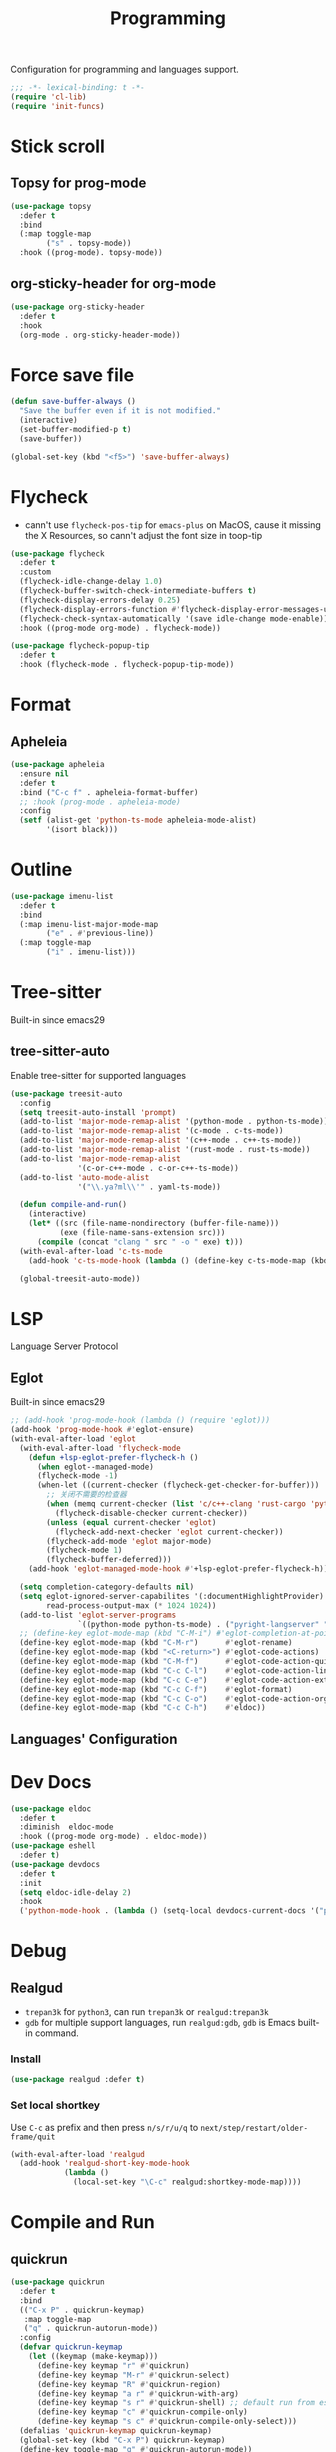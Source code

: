 #+title: Programming

Configuration for programming and languages support.

#+begin_src emacs-lisp
  ;;; -*- lexical-binding: t -*-
  (require 'cl-lib)
  (require 'init-funcs)
#+end_src

* Stick scroll

** Topsy for prog-mode
#+begin_src emacs-lisp
  (use-package topsy
    :defer t
    :bind
    (:map toggle-map
          ("s" . topsy-mode))
    :hook ((prog-mode). topsy-mode))
#+end_src

** org-sticky-header for org-mode

#+begin_src emacs-lisp
  (use-package org-sticky-header
    :defer t
    :hook
    (org-mode . org-sticky-header-mode))
#+end_src
* Force save file
#+begin_src emacs-lisp
  (defun save-buffer-always ()
    "Save the buffer even if it is not modified."
    (interactive)
    (set-buffer-modified-p t)
    (save-buffer))

  (global-set-key (kbd "<f5>") 'save-buffer-always)
#+end_src


* Flycheck

- cann't use =flycheck-pos-tip= for ~emacs-plus~ on MacOS, cause it missing the X Resources, so cann't adjust the font size in toop-tip

#+begin_src emacs-lisp
  (use-package flycheck
    :defer t
    :custom
    (flycheck-idle-change-delay 1.0)
    (flycheck-buffer-switch-check-intermediate-buffers t)
    (flycheck-display-errors-delay 0.25)
    (flycheck-display-errors-function #'flycheck-display-error-messages-unless-error-list)
    (flycheck-check-syntax-automatically '(save idle-change mode-enable))
    :hook ((prog-mode org-mode) . flycheck-mode))

  (use-package flycheck-popup-tip
    :defer t
    :hook (flycheck-mode . flycheck-popup-tip-mode))
#+end_src
** COMMENT Flycheck-rust
#+begin_src emacs-lisp
  (use-package flycheck-rust
    :after (flycheck)
    :init
    (with-eval-after-load 'rust-mode
      (add-hook 'flycheck-mode-hook #'flycheck-rust-setup)))
#+end_src
* Format
** Apheleia
#+begin_src emacs-lisp
  (use-package apheleia
    :ensure nil
    :defer t
    :bind ("C-c f" . apheleia-format-buffer)
    ;; :hook (prog-mode . apheleia-mode)
    :config
    (setf (alist-get 'python-ts-mode apheleia-mode-alist)
          '(isort black)))

#+end_src
** COMMENT Format All
#+begin_src emacs-lisp
  (use-package format-all
    :config
    (format-all-mode 1))
#+end_src

* Outline
#+begin_src emacs-lisp
  (use-package imenu-list
    :defer t
    :bind
    (:map imenu-list-major-mode-map
          ("e" . #'previous-line))
    (:map toggle-map
          ("i" . imenu-list)))
#+end_src

* Tree-sitter

Built-in since emacs29

** tree-sitter-auto
Enable tree-sitter for supported languages
#+begin_src emacs-lisp
  (use-package treesit-auto
    :config
    (setq treesit-auto-install 'prompt)
    (add-to-list 'major-mode-remap-alist '(python-mode . python-ts-mode))
    (add-to-list 'major-mode-remap-alist '(c-mode . c-ts-mode))
    (add-to-list 'major-mode-remap-alist '(c++-mode . c++-ts-mode))
    (add-to-list 'major-mode-remap-alist '(rust-mode . rust-ts-mode))
    (add-to-list 'major-mode-remap-alist
                 '(c-or-c++-mode . c-or-c++-ts-mode))
    (add-to-list 'auto-mode-alist
                 '("\\.ya?ml\\'" . yaml-ts-mode))

    (defun compile-and-run()
      (interactive)
      (let* ((src (file-name-nondirectory (buffer-file-name)))
             (exe (file-name-sans-extension src)))
        (compile (concat "clang " src " -o " exe) t)))
    (with-eval-after-load 'c-ts-mode
      (add-hook 'c-ts-mode-hook (lambda () (define-key c-ts-mode-map (kbd "C-c C-r") #'compile-and-run))))

    (global-treesit-auto-mode))
#+end_src


* LSP
Language Server Protocol

** Eglot

Built-in since emacs29

#+begin_src emacs-lisp
  ;; (add-hook 'prog-mode-hook (lambda () (require 'eglot)))
  (add-hook 'prog-mode-hook #'eglot-ensure)
  (with-eval-after-load 'eglot
    (with-eval-after-load 'flycheck-mode
      (defun +lsp-eglot-prefer-flycheck-h ()
        (when eglot--managed-mode)
        (flycheck-mode -1)
        (when-let ((current-checker (flycheck-get-checker-for-buffer)))
          ;; 关闭不需要的检查器
          (when (memq current-checker (list 'c/c++-clang 'rust-cargo 'python-pycompile))
            (flycheck-disable-checker current-checker))
          (unless (equal current-checker 'eglot)
            (flycheck-add-next-checker 'eglot current-checker))
          (flycheck-add-mode 'eglot major-mode)
          (flycheck-mode 1)
          (flycheck-buffer-deferred)))
      (add-hook 'eglot-managed-mode-hook #'+lsp-eglot-prefer-flycheck-h))

    (setq completion-category-defaults nil)
    (setq eglot-ignored-server-capabilites '(:documentHighlightProvider)
          read-process-output-max (* 1024 1024))
    (add-to-list 'eglot-server-programs
                 `((python-mode python-ts-mode) . ("pyright-langserver" "--stdio")))
    ;; (define-key eglot-mode-map (kbd "C-M-i") #'eglot-completion-at-point)
    (define-key eglot-mode-map (kbd "C-M-r")      #'eglot-rename)
    (define-key eglot-mode-map (kbd "<C-return>") #'eglot-code-actions)
    (define-key eglot-mode-map (kbd "C-M-f")      #'eglot-code-action-quickfix)
    (define-key eglot-mode-map (kbd "C-c C-l")    #'eglot-code-action-line)
    (define-key eglot-mode-map (kbd "C-c C-e")    #'eglot-code-action-extract)
    (define-key eglot-mode-map (kbd "C-c C-f")    #'eglot-format)
    (define-key eglot-mode-map (kbd "C-c C-o")    #'eglot-code-action-organize-imports)
    (define-key eglot-mode-map (kbd "C-c C-h")    #'eldoc))
#+end_src


** Languages' Configuration

*** COMMENT Swift
#+begin_src emacs-lisp
  (use-package swift-mode
    :defer t
    :init
    (add-to-list 'auto-mode-alist '("\\.swift$'" . swift-mode)))
#+end_src

*** COMMENT Rust
#+begin_src emacs-lisp
  (use-package rust-mode
    :defer t
    :init
    (add-to-list 'auto-mode-alist '("\\.rs\\'" . rust-mode)))
#+end_src

* Dev Docs

#+begin_src emacs-lisp
  (use-package eldoc
    :defer t
    :diminish  eldoc-mode
    :hook ((prog-mode org-mode) . eldoc-mode))
  (use-package eshell
    :defer t)
  (use-package devdocs
    :defer t
    :init
    (setq eldoc-idle-delay 2)
    :hook
    ('python-mode-hook . (lambda () (setq-local devdocs-current-docs '("python~3.11")))))
#+end_src
* Debug

** COMMENT dap-mode
=dap-mode= will use =lsp-mode=, which I don't want use right now.
#+begin_src emacs-lisp
  (use-package dap-mode)
#+end_src

** Realgud
- =trepan3k= for ~python3~, can run ~trepan3k~ or ~realgud:trepan3k~
- =gdb= for multiple support languages, run ~realgud:gdb~, ~gdb~ is Emacs built-in command.

*** Install
#+begin_src emacs-lisp
  (use-package realgud :defer t)
#+end_src

*** Set local shortkey
Use ~C-c~ as prefix and then press ~n/s/r/u/q~ to ~next/step/restart/older-frame/quit~

#+begin_src emacs-lisp
  (with-eval-after-load 'realgud
    (add-hook 'realgud-short-key-mode-hook
              (lambda ()
                (local-set-key "\C-c" realgud:shortkey-mode-map))))
#+end_src


* Compile and Run

** quickrun

#+begin_src emacs-lisp
  (use-package quickrun
    :defer t
    :bind
    (("C-x P" . quickrun-keymap)
     :map toggle-map
     ("q" . quickrun-autorun-mode))
    :config
    (defvar quickrun-keymap
      (let ((keymap (make-keymap)))
        (define-key keymap "r" #'quickrun)
        (define-key keymap "M-r" #'quickrun-select)
        (define-key keymap "R" #'quickrun-region)
        (define-key keymap "a r" #'quickrun-with-arg)
        (define-key keymap "s r" #'quickrun-shell) ;; default run from eshell
        (define-key keymap "c" #'quickrun-compile-only)
        (define-key keymap "s c" #'quickrun-compile-only-select)))
    (defalias 'quickrun-keymap quickrun-keymap)
    (global-set-key (kbd "C-x P") quickrun-keymap)
    (define-key toggle-map "q" #'quickrun-autorun-mode))
#+end_src
* Completion at point(cap)

** COMMENT Company
#+begin_src emacs-lisp
  (use-package company
    :defer t
    :diminish t
    :hook (server-after-make-frame . global-company-mode)
    :custom
    (company-idle-delay 0)
    (company-tooltip-limit 8)
    (company-tooltip-idle-delay 5)
    (company-tooltip-align-annotations t)
    (company-tooltip-flip-when-above t)
    (company-show-quick-access 'right)
    (company-search-candidates #'company-search-flex-regexp)
    ;; (company-quick-access-keys '("a" "r" "s" "t" "d" "h" "e" "i" "o"))
    (company-require-match nil)
    (company-format-margin-function #'company-text-icons-margin)
    (company-selection-wrap-around t) ;; cycle company selections
    (company-global-modes '(not erc-mode message-mode eshell-mode vterm-mode dashboard-mode))
    (company-backends '(company-capf company-files :separate
                                     (company-keywords company-dabbrev company-dabbrev-code company-etags)))
    (company-files-exclusions '(".git/" ".DS_Store"))
    :bind
    (:map company-active-map
          ("C-y"		. company-complete-selection) ;; orig. return
          ("<tab>"	. company-indent-or-complete-common)
          ("C-w"		. company-show-location)
          ("C-h"		. company-show-doc-buffer)
          ("<return>"	. nil))
    )
#+end_src
*** Company-Box
#+begin_src emacs-lisp
  (use-package company-box
    :ensure nil
    :after company
    :custom
    (company-box-icons-images
    :hook (company-mode . company-box))
#+end_src
** Corfu
- =Company=: can be an alternative chooice
  +-----+------------------------+
  |Key  |Action                  |
  +-----+------------------------+
  |Tab  |corfu-complete          |
  +-----+------------------------+
  |C-n  |corfu-next              |
  +-----+------------------------+
  |C-p  |corfu-previous          |
  +-----+------------------------+
  |RET  |corfu-insert            |
  +-----+------------------------+
  |C-v  |corfu-scroll-up         |
  +-----+------------------------+
  |M-v  |corfu-scroll-down       |
  +-----+------------------------+
  |M-h  |corfu-info-documentation|
  +-----+------------------------+
  |C-M-i|completion-at-point     |
  +-----+------------------------+

#+begin_src emacs-lisp
  (use-package corfu
    :demand t
    ;; bindings
    ;; tab   corfu-complete
    ;; C-n/p corfu-next/previous
    ;; RET   corfu-insert
    ;; C-v   corfu-scroll-up
    ;; M-v   corfu-scroll-down
    ;; M-h   corfu-info-documentation
    :custom
    (corfu-cycle t)
    (corfu-auto t)
    ;; temporary fix corfu bug in `run-python'
    (corfu-auto-delay 0.1)
    ;; (corfu-separator ?_)
    ;; (corfu-separator ?_) ;; orig. " " space
    (corfu-preview-current nil)
    :bind
    ("M-/"   . #'completion-at-point)
    ("C-M-i" . #'complete-symbol)
    :init
    (global-corfu-mode)
    :config
    ;; remove RET map for =corfu-insert=, so that popup will no longer interrupt typing.
    (define-key corfu-map (kbd "RET") nil)
    (define-key corfu-map [return] nil))
#+end_src

*** corfu-popupinfo
#+begin_src emacs-lisp
  (defvar my/corfu-extensions-load-path
    "straight/build/corfu/extensions/")

  (use-package corfu-popupinfo
    ;;:straight nil
    :load-path my/corfu-extensions-load-path
    :after (corfu)
    :custom
    (corfu-popupinfo-delay '(0.8 . 0.5))
    :hook (corfu-mode . corfu-popupinfo-mode)
    )
#+end_src


** Orderless
#+begin_src emacs-lisp
  (use-package orderless
    ;; :demand t
    :config
    (defun +orderless--consult-suffix ()
      "Regexp which matches the end of string with Consult tofu support."
      (if (and (boundp 'consult--tofu-char) (boundp 'consult--tofu-range))
          (format "[%c-%c]*$"
                  consult--tofu-char
                  (+ consult--tofu-char consult--tofu-range -1))
        "$"))

    ;; Recognizes the following patterns:
    ;; * .ext (file extension)
    ;; * regexp$ (regexp matching at end)
    (defun +orderless-consult-dispatch (word _index _total)
      (cond
       ;; Ensure that $ works with Consult commands, which add disambiguation suffixes
       ((string-suffix-p "$" word)
        `(orderless-regexp . ,(concat (substring word 0 -1) (+orderless--consult-suffix))))
       ;; File extensions
       ((and (or minibuffer-completing-file-name
                 (derived-mode-p 'eshell-mode))
             (string-match-p "\\`\\.." word))
        `(orderless-regexp . ,(concat "\\." (substring word 1) (+orderless--consult-suffix))))))
    (orderless-define-completion-style +orderless-with-initialism
      (orderless-matching-styles '(orderless-initialism orderless-literal orderless-regexp)))
    (setq completion-styles '(orderless partial-completion basic)
          completion-category-defaults nil
          ;;; Enable partial-completion for files.
          ;;; Either give orderless precedence or partial-completion.
          ;;; Note that completion-category-overrides is not really an override,
          ;;; but rather prepended to the default completion-styles.
          ;; completion-category-overrides '((file (styles orderless partial-completion))) ;; orderless is tried first
          completion-category-overrides '((file (styles . (partial-completion))) ;; partial-completion is tried first
                                          ;; enable initialism by default for symbols
                                          (command (styles +orderless-with-initialism))
                                          (variable (styles +orderless-with-initialism))
                                          (symbol (styles +orderless-with-initialism)))
          orderless-component-separator #'orderless-escapable-split-on-space ;; allow escaping space with backslash!
          orderless-style-dispatchers (list #'+orderless-consult-dispatch
                                            #'orderless-affix-dispatch)))
#+end_src
*** Use Orderless as pattern compiler for consult-ripgrep/find
#+begin_src emacs-lisp
  (with-eval-after-load 'orderless
    (defun consult--orderless-regexp-compiler (input type &rest _config)
      (let
          (( input (orderless-pattern-compiler input)))
        (cons
         (mapcar (lambda (r) (consult--convert-regexp r type)) input)
         (lambda (str) (orderless--highlight input str)))))

    (defun consult--with-orderless (&rest args)
      (minibuffer-with-setup-hook
          (lambda ()
            (setq-local consult--regexp-compiler #'consult--orderless-regexp-compiler))
        (apply args)))
    ;; add
    (defvar-local override-commands '(consult-ripgrep consult-find))
    (dolist (cmd override-commands)
      (advice-add cmd :around #'consult--with-orderless)))
#+end_src
** Cape
Completion At Point Extensions:
- =cape-dabbrev=: word from current buffers (see also =dabbrev-capf= on Emacs 29)
- =cape-file=: file name
- =cape-history=: from Eshell, Comint or minibuffer history
- =cape-keyword=: programming languages keyword
- =cape-symbol=: complete ~elisp~ symbol
- =cape-abbrev=: Complete abbreviation(=add-global-abbrev=, =add-mode-abbrev=)
- =cape-ispell=: Complete word from Ispell dictionay
- =cape-dict=: Complete word from dictionary file
- =cape-line=: Complete entire line from current buffer
- =cape-tex=: Complete Unicode char from TeX command, e.g. =\hbar=
- =cape-sgml=: Complete Unicode char from SGML entity, e.g. =&alpha=.
- =cape-rfc1345=: Complete Unicode char unsing RFC 1345 menemonics

*** Setup Cape Completions
#+begin_src emacs-lisp
  (use-package cape
    :init
    (defun extend-completion-func (func-or-funcs)
      (if (listp func-or-funcs)
          (dolist (func func-or-funcs)
            (add-to-list 'completion-at-point-functions func))
        (add-to-list 'completion-at-point-functions func-or-funcs)))

    (defvar global-cape-extensions '(tempel-complete cape-elisp-block cape-dabbrev cape-file cape-abbrev))
    (defvar prog-cape-extensions '(cape-keyword))
    (extend-completion-func global-cape-extensions)
    (add-hook 'prog-mode-hook (lambda () (extend-completion-func prog-cape-extensions))))
#+end_src

* Centaur Tab

#+begin_src emacs-lisp
  (use-package centaur-tabs
    :ensure nil
    :defer t
    :custom
    (centaur-tabs-style "wave")
    (centaur-tabs-set-icons t)   ;; need all-the-icons
    (centaur-tabs-gray-out-icons 'buffer)
    (centaur-tabs-set-bar 'under)
    (centaur-tabs-set-close-button nil)
    (centaur-tabs-set-modified-marker t)
    (centaur-tabs-change-fonts "Menlo" 180)
    :hook
    (dashboard-mode . centaur-tabs-local-mode)
    (calendar-mode . centaur-tabs-local-mode)
    :bind
    ;; (setq centaur-tabs-set-icons nil)
    ;; <next>/<prior> scroll-down/up-command can use the alternative key: C/M-v
    ("<prior>" . centaur-tabs-backward)
    ("<next>" . centaur-tabs-forward)
    ("C-c t c" . centaur-tabs-close-selected)
    ("C-c t C" . centaur-tabs-close-unselected)
    ("C-c t s" . centaur-tabs-switch-group)
    ;; ("C-c t p" . centaur-tabs-group-by-projectile-project) ;; need projectile
    ("C-c t g" . centaur-tabs-group-buffer-groups) ;; use user's group configuration
    :config
    (centaur-tabs-mode t)
    (defvar my--centaur-vc-modes
      '(magit-blame-mode magit-blob-mode magit-diff-mode
                         magit-file-mode magit-log-mode
                         magit-process-mode magit-status-mode))

    (defvar my--centaur-text-modes
      '(org-mode org-agenda-clockreport-mode org-src-mode
                 org-agenda-mode org-agenda-log-mode
                 ;; org-beamer-mode org-indent-mode org-bullets-mode
                 ;; org-cdlatex-mode
                 diary-mode))
    (defun my-centaur-tabs-buffer-groups ()
      (let ((bn (buffer-name)))
        (list
         (cond
          ((memq major-mode '(helpful-mode help-mode))
           "Help")
          ((derived-mode-p 'prog-mode)
           "Programming")
          ((derived-mode-p 'dired-mode)
           "Dired")
          ((memq major-mode my--centaur-vc-modes)
           "Magit")
          ;; Shell
          ;; ((memq major-mode
          ((memq major-mode '(eshell-mode shell-mode vterm-mode))
           "Shell")
          ;; Text modes: like org-mode
          ((or (string-prefix-p "*Org Src" bn)
               (string-prefix-p "*Org Export" bn)
               (memq major-mode my--centaur-text-modes))
           "Text")
          ((string-prefix-p "*" bn)
           "Emacs")
          (t
           (centaur-tabs-get-group-name (current-buffer)))))))
    (advice-add 'centaur-tabs-buffer-groups :override 'my-centaur-tabs-buffer-groups)
    ;; (setq centaur-tabs-buffer-groups 'my-centaur-tabs-buffer-groups)
    )
#+end_src

* TS Fold

#+begin_src emacs-lisp
  (use-package ts-fold
    :ensure nil
    :defer t
    :hook (prog-mode . ts-fold-mode)
    ;; :bind
    :bind
    ("C-`" . ts-fold-toggle)
    ("C-~" . ts-fold-close-all)
    ("C-M-`" . ts-fold-open-recursively))
#+end_src
